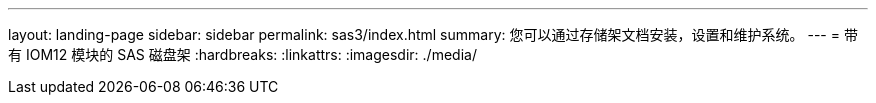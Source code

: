 ---
layout: landing-page 
sidebar: sidebar 
permalink: sas3/index.html 
summary: 您可以通过存储架文档安装，设置和维护系统。 
---
= 带有 IOM12 模块的 SAS 磁盘架
:hardbreaks:
:linkattrs: 
:imagesdir: ./media/


